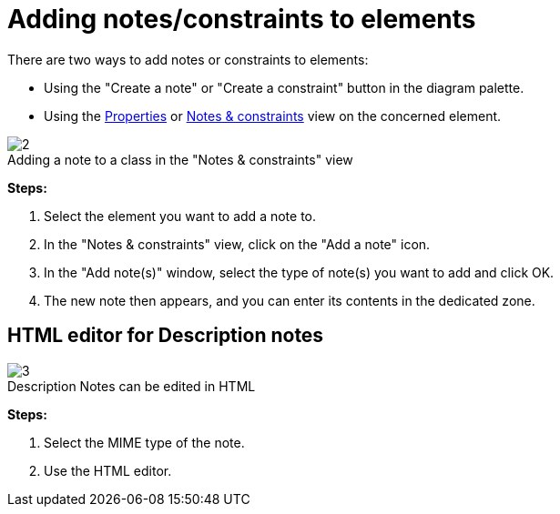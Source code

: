 // Disable all captions for figures.
:!figure-caption:
// Path to the stylesheet files
:stylesdir: .

[[Adding-notesconstraints-to-elements]]

[[adding-notesconstraints-to-elements]]
= Adding notes/constraints to elements

There are two ways to add notes or constraints to elements:

* Using the "Create a note" or "Create a constraint" button in the diagram palette.
* Using the <<Modeler-_modeler_interface_properties_view.adoc#,Properties>> or <<Modeler-_modeler_interface_annot_view.adoc#,Notes & constraints>> view on the concerned element.

.Adding a note to a class in the "Notes & constraints" view
image::images/Modeler-_modeler_building_models_add_notes_modifelements_003.png[2]

*Steps:*

1. Select the element you want to add a note to.
2. In the "Notes & constraints" view, click on the "Add a note" icon.
3. In the "Add note(s)" window, select the type of note(s) you want to add and click OK.
4. The new note then appears, and you can enter its contents in the dedicated zone.

[[HTML-editor-for-Description-notes]]

[[html-editor-for-description-notes]]
== HTML editor for Description notes

.Description Notes can be edited in HTML
image::images/Modeler-_modeler_building_models_add_notes_DescriptionHTML_en.png[3]

*Steps:*

1. Select the MIME type of the note.
2. Use the HTML editor.


